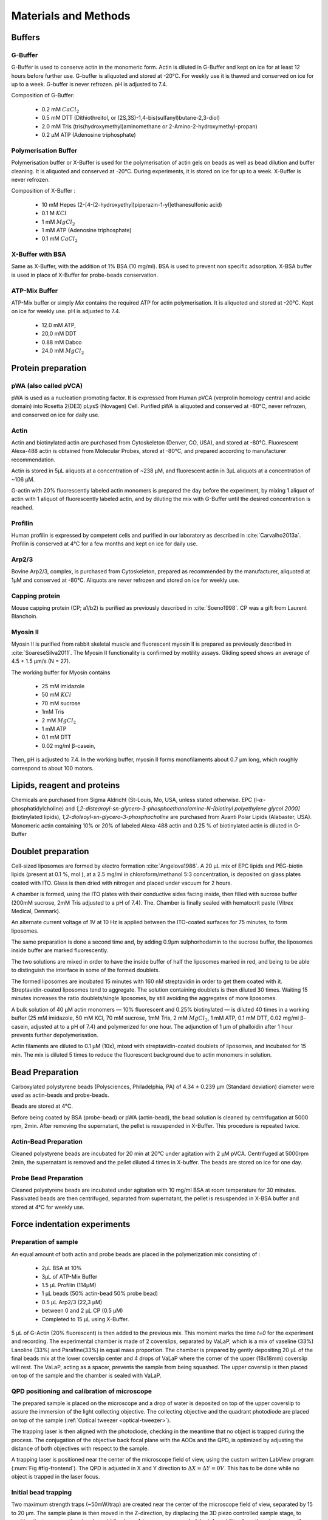 .. _part2:



.. _m_et_m:


Materials and Methods
#####################
.. 1


Buffers
*******
.. 2


G-Buffer
========
.. 3

G-Buffer is used to conserve actin in the monomeric form. Actin is diluted in
G-Buffer and kept on ice for at least 12 hours before further use. G-buffer is
aliquoted and stored at -20°C. For weekly use it is thawed and conserved on ice for up to a week. G-buffer is never
refrozen. pH is adjusted to 7.4.

Composition of G-Buffer:
     
    - 0.2 mM :math:`CaCl_2`
    - 0.5 mM DTT (Dithiothreitol, or (2S,3S)-1,4-bis(sulfanyl)butane-2,3-diol)
    - 2.0 mM Tris (tris(hydroxymethyl)aminomethane or 2-Amino-2-hydroxymethyl-propan)
    - 0.2 µM ATP (Adenosine triphosphate)

Polymerisation Buffer
=====================
.. 3

Polymerisation buffer or X-Buffer is used for the polymerisation of actin gels on
beads  as well as bead dilution and buffer cleaning.  It is aliquoted and conserved at
-20°C. During experiments, it is stored on ice for up to a week. X-Buffer is never
refrozen.

Composition of X-Buffer :

    - 10 mM Hepes (2-[4-(2-hydroxyethyl)piperazin-1-yl]ethanesulfonic acid)
    - 0.1 M :math:`KCl`
    - 1 mM :math:`MgCl_2`
    - 1 mM ATP (Adenosine triphosphate)
    - 0.1 mM :math:`CaCl_2`


X-Buffer with BSA
=================
.. 3

Same as X-Buffer, with the addition of 1% BSA (10 mg/ml). BSA is used to prevent
non specific adsorption. X-BSA buffer is used  in place of  X-Buffer for
probe-beads conservation.

.. _atp_mix_buffer:

ATP-Mix Buffer
==============
.. 3

ATP-Mix buffer or simply `Mix` contains the required  ATP for actin
polymerisation. It is aliquoted and stored at -20°C. Kept on ice for weekly use. pH is adjusted to 7.4.

    - 12.0 mM ATP,
    - 20,0 mM DDT
    - 0.88 mM Dabco
    - 24.0 mM :math:`MgCl_2` 


Protein preparation
*******************
.. 2

pWA (also called pVCA)
======================

pWA is used as a nucleation promoting factor. It is expressed from Human pVCA
(verprolin homology central and acidic domain) into Rosetta
2(DE3) pLysS (Novagen) Cell.  Purified pWA is aliquoted and conserved at -80°C, never
refrozen, and conserved on ice for daily use.


Actin
=====
.. 3

Actin and biotinylated actin are purchased from Cytoskeleton (Denver, CO, USA), and stored at -80°C.
Fluorescent Alexa-488 actin is obtained from Molecular Probes, stored at -80°C, and prepared according to manufacturer recommendation.

Actin is stored in 5µL aliquots at a concentration of ~238 µM, and
fluorescent actin in 3µL aliquots at a concentration of ~106 µM.

G-actin with 20% fluorescently labeled actin monomers is prepared the day before
the experiment, by mixing 1 aliquot of actin with 1 aliquot of fluorescently
labeled actin, and by diluting the mix with G-Buffer until the desired concentration is reached.

Profilin
=========
.. 3

Human profilin is expressed by competent cells and purified in our laboratory as
described in :cite:`Carvalho2013a`.  Profilin is conserved at 4°C for a few months and
kept on ice for daily use.
    

Arp2/3
======
.. 3

Bovine Arp2/3, complex, is purchased from Cytoskeleton, prepared as recommended by the manufacturer, aliquoted at 1µM
and conserved at -80°C.  Aliquots are never refrozen and stored on ice for
weekly use.


.. cf :cite:`Foley`

Capping protein
=================
.. 3

Mouse capping protein (CP; a1/b2) is purified as previously described in :cite:`Soeno1998`. CP was a gift from Laurent Blanchoin.

Myosin II
=========
.. 3

Myosin II is purified from rabbit skeletal muscle and fluorescent myosin II is
prepared as previously described in :cite:`SoareseSilva2011`. The Myosin II functionality
is confirmed by motility assays. Gliding speed shows an average of 4.5
+ 1.5 µm/s (N = 27).

The working buffer for Myosin contains 

    - 25 mM imidazole
    - 50 mM :math:`KCl`
    - 70 mM sucrose
    - 1mM Tris
    - 2 mM :math:`MgCl_2`
    - 1 mM ATP
    - 0.1 mM DTT
    - 0.02 mg/ml β-casein,

Then,  pH is adjusted to 7.4.
In the working buffer, myosin II
forms monofilaments about 0.7 µm long, which roughly correspond to about 100
motors. 

Lipids, reagent and proteins
****************************
.. 2

Chemicals are purchased from Sigma Aldricht (St-Louis, Mo, USA, unless stated otherwise. 
EPC (l-:math:`\alpha`-phosphatidylcholine) and `1,2-distearoyl-sn-glycero-3-phosphoethanolamine-N-[biotinyl polyethylene glycol 2000]` 
(biotinylated lipids), `1,2-dioleoyl-sn-glycero-3-phosphocholine` are purchased from Avanti Polar Lipids (Alabaster, USA).
Monomeric actin containing 10% or 20% of labeled Alexa-488
actin and 0.25 % of biotinylated actin is diluted in G-Buffer 



.. _electroformation:

Doublet preparation
********************
.. 2

Cell-sized liposomes are formed by electro formation :cite:`Angelova1986`.
A 20 µL mix of EPC lipids and PEG-biotin lipids (present at 0.1 %, mol ),
at a 2.5 mg/ml in chloroform/methanol 5:3 concentration, is deposited on glass
plates coated with  ITO. Glass is then dried with  nitrogen and placed
under vacuum for 2 hours.



A chamber is formed, using the ITO plates with their conductive sides facing
inside, then filled with sucrose buffer (200mM sucrose, 2mM Tris adjusted  to a pH of
7.4). The. Chamber  is finally sealed with hematocrit paste (Vitrex Medical, Denmark).

An alternate current voltage of 1V at 10 Hz is applied between the ITO-coated
surfaces for 75 minutes, to form liposomes.

The same preparation is done a second time and, by adding 0.9µm sulphorhodamin to
the sucrose buffer,  the liposomes inside buffer are marked fluorescently.


The two solutions are mixed in order to have the inside buffer of half the
liposomes marked in red, and being to be able to distinguish the interface in some of
the formed doublets.

The formed liposomes are incubated 15 minutes with 160 nM streptavidin in order to
get them coated with it. Streptavidin-coated liposomes tend to
aggregate.  The solution containing doublets is then diluted 30 times. Waiting
15 minutes increases the ratio doublets/single liposomes, by still avoiding
the aggregates of more liposomes. 

A bulk solution of 40 µM actin monomers — 10% fluorescent and 0.25% biotinylated — is
diluted 40 times in a working buffer (25 mM imidazole, 50 mM KCl, 70 mM sucrose,
1mM Tris, 2 mM :math:`MgCl_2`, 1 mM ATP, 0.1 mM DTT, 0.02 mg/ml β-casein, adjusted at to a
pH of 7.4) and polymerized for one hour. The adjunction of 1 µm of phalloidin
after 1 hour prevents further depolymerisation.

Actin filaments are 
diluted to 0.1 µM (10x), mixed with streptavidin-coated doublets of
liposomes, and incubated for 15 min. The mix is diluted 5 times to reduce the fluorescent background due to actin monomers in solution. 

.. _bead_preparation:

Bead Preparation
****************
.. 2

Carboxylated polystyrene beads (Polysciences, Philadelphia, PA) of 4.34 ± 0.239
μm (Standard deviation) diameter were used as actin-beads and probe-beads.

Beads are stored at 4°C.

Before being coated by BSA (probe-bead) or pWA (actin-bead), the bead solution is
cleaned by centrifugation at 5000 rpm, 2min. After removing the supernatant, the pellet
is resuspended in X-Buffer. This procedure is repeated twice.



Actin-Bead Preparation 
=======================
.. 3

Cleaned polystyrene beads are incubated for 20 min at 20°C under agitation with
2 μM pVCA. Centrifuged at 5000rpm 2min, the supernatant is removed and the pellet
diluted 4 times in X-buffer. The beads are stored on ice for one day.


Probe Bead Preparation
======================
.. 3

Cleaned polystyrene beads are incubated under agitation with 10 mg/ml BSA at
room temperature for 30 minutes. Passivated beads are then centrifuged,
separated from supernatant, the pellet is resuspended in X-BSA buffer and
stored at 4°C for weekly use.


.. _force-indentation-experiments:

Force indentation experiments
*****************************
.. 2

Preparation of sample 
======================
.. 3


An equal amount of both actin and probe beads are placed in the polymerization
mix consisting of : 

    - 2µL BSA at 10%
    - 3µL of ATP-Mix Buffer
    - 1.5 µL Profilin (114µM)
    - 1 µL beads (50% actin-bead 50% probe bead)
    - 0.5 µL Arp2/3 (22,3 µM)
    - between 0 and 2 µL CP (0.5 µM)
    - Completed to 15 µL using X-Buffer.

.. Todo::
    There are XX letters in the concentration for VaLaP, please fill in.

5 µL of G-Actin (20% fluorescent) is then added to the previous mix. This
moment marks the time `t=0` for the experiment and recording. The experimental chamber is
made of 2 coverslips, separated by VaLaP, which is a mix of vaseline (33%)
Lanoline (33%) and Parafine(33%) in equal mass proportion. The chamber is prepared by gently depositing 20 µL of
the final beads mix at the lower coverslip center and 4 drops of VaLaP
where the corner of the upper (18x18mm) coverslip
will rest. The VaLaP, acting as a spacer, prevents the sample from being squashed.  The
upper coverslip is then placed on top of the sample and the chamber is sealed
with VaLaP.

.. _laser_calibration:

QPD positioning and calibration of microscope
=============================================
.. 3

The prepared sample is placed on the microscope and a drop of water is
deposited on top of the upper coverslip to assure  the immersion of the light
collecting objective. The collecting objective and the quadrant photodiode are
placed on top of the sample (:ref:`Optical tweezer <optical-tweezer>`).

  

The trapping laser is then aligned with the photodiode, checking in the meantime that no
object is trapped during the process. The conjugation of the objective back focal plane
with the AODs and the QPD, is optimized by adjusting the
distance of both objectives with respect to the sample. 

A trapping laser is positioned near the center of the microscope field of view,
using the custom written LabView program (:num:`Fig #fig-frontend`). The QPD is adjusted in X and Y direction to
:math:`\Delta X  = \Delta Y = 0V`. This has to be  done while no object is trapped in
the  laser focus.

Initial bead trapping
=====================
.. 3

Two maximum strength traps (~50mW/trap) are created near the center of the
microscope field of view, separated by 15 to 20 µm. The sample plane is then moved in
the Z-direction, by displacing the 3D piezo controlled sample stage, to position the traps 
near the chamber middle plane. A temporary removal of the infrared filter 
from the microscope allows to see the trapping lasers reflection on both the
upper and lower coverslips and to determine the localisation of the observation chamber middle plane
.

.. _fig-frontend:
.. figure:: figs/frontend.png
    :width: 90%

    Software interface responsible for controlling the optical tweezer.  Sample
    image showing 2 polystyrene beads and a single trap (A, white cross) holding one bead.
    Cursors (B,C) are available to displace the optical trap(s).  Cursors can
    control the position of the stage: X (D), Y (E, blue) and Z (E,red). 
    The blue rectangle highlights the slider that allows the control of the traps power.  The red
    rectangle highlights the area where the different parameters of the experiment
    can be set (approach speed and resting time at closest point). 3 indicators at
    the bottom of the screen indicate the voltage on the QPD.


The operator then captures one probe-bead and one actin-bead in each
trap.  Both types of beads can be recognized using fluorescent microscopy, as
actin-beads, promptly covered with a fluorescent actin, 
can clearly be distinguished from the probe-beads, which remain dark.
If two identical beads are trapped, one of the two traps can selectively
be disabled or decreased in stiffness, letting the bead escape from it ,
and the procedure can be repeated.

The operator will then roughly move the two traps one micrometer in each
direction, to check that the two beads are effectively trapped in the tweezer and
that no external forces act on the beads. 

.. Finally the operator verifies that the two traps are aligned along one of the
.. principal axis of the AODs, to avoid the "ghost trap" phenomenon. 

For practical reasons, the traps are aligned along one of the principal axis
of the AOD, before starting the indentation experiments.


Indentations
============
.. 3

The operator sets the experiment parameters in the software: 

    - Average bead radius, 
    - Approach/Retraction Speed.
    - Resting Time
    - Laser Power

For each pair of actin/probe beads, the initial minimum approach distance of the
traps is set to 5 to 8 µm, before doing a single indentation cycle. If the
maximum measured force between the two beads is not higher than 8 to 10 pN, the
minimum approach distance is reduced by 0.25 to 1 µm and the procedure
repeated. Once the maximum force measured is in the 10-15pN range, the right
distance is found and up to 10 automatic force-indentation experiments are
performed (:num:`Fig #bead-move`) . Before each indentation, the software automatically does a "scan" of
each bead, to ensure correct calibration. An indentation cycle has the
following steps : 

    - Probe trap is approaching the actin-bead at constant speed until the minimal approach distance has been reached.
    - At the minimal distance, the traps remain stationary for the predefined (typically 3 seconds) resting time.
    - Probe trap returns to its initial position at constant speed.
    - Cycle is repeated as many times as set.

During this cycle, the deflection of the laser induced by both probe-bead and
actin-bead are recorded by the QPD.

After an indentation cycle is finished, the experimenter can try to perform the
indentation on the actin-bead from another direction, or release the actin-bead,
proceeding to a new one.

In case the indented actin network shows signs of inhomogeneity or
symmetry breaking, the experiments are stopped and not taken into account for
further analysis.

The date and time of each indentation cycle is recorded, to extract the time of
polymerisation for each sample.

.. _bead-move:
.. figure:: /figs/beed_move.png
    :alt: indent experiment
    :width: 50%

    Schematic of indentation experiment. On the left is the actin-bead, covered
    with actin, in the static trap, on the right the probe-bead in the mobile
    trap. At the beginning of the experiment (A) the probe-bead is situated far from
    the actin-bead. During the approach phase (I) the moving trap approaches
    the static trap at 10µm/sec until it reaches the minimal approach
    distance (B). The moving trap stays at the minimal approach distance for
    3sec (II), which constitutes the relaxation phase.C) The actin gels are
    relaxed, the distance between bead is smaller than on B. III), the moving
    trap retracts at 10 µm/sec back to its initial position.




.. _time_shared_ot:

Time Shared Optical Traps
*************************
.. 2


The optical trap is built on an inverted microscope (Olympus, IX71) equipped with
a fluorescence (200W mercury lamp, Osram, Munich, Germany). The sample is observed
through an Olympus 60X water immersion objective (Olympus) with numerical aperture NA=1.2, that also
serves at the entry point of the optical tweezer laser.  The light source is 
an infrared fiber laser (:math:`\lambda=1064nm`, YLP-1-1064, IPG,
Germany). The X, Y positionings and the trapping force stiffness are controlled
by 2 Acousto Optic Deflectors (AODs, AA-Optoelectronics, France) that are placed  in the conjugated plane of
the objective back focal plane . 
Multiple traps can be achieved by switching the laser between
multiple positions within a switching time, in the order of 5 µs, and resting
on each position 20µs or more. 


Light refracted by the trapped sample is collected by a 40X (N.A:0.9, Olympus)
water immersion objective, and imaged on a quadrant photodiode (QPD) conjugated
with the back focal plane of the light collection objective. Signals from the
QPD (:math:`\Delta X, \Delta Y` and :math:`\Sigma`) are sampled at 500kHz, by a Digital
To Analogic Aquisition card (NI PCIe-6363, National Instruments, Austin,
Texas) and controlled by a custom written Labview software (National Instruments)
coupled with Matlab (Mathworks, Natick, MA). Raw signals are preprocessed by binning all 
voltages measured during the laser resting time (typically 20µs, at one position). Finally,
the mean and standard deviation for each trap visit is stored for further processing.

The trap stiffness is inferred from bead radius, laser power, number of present
traps and controlled experiment data. In controlled experiments, the trap stiffness was
calibrated using the power spectral density method, and was determined
to be as high as 80 pN/µm at full laser power (119mW) for a single trap.
In the case of multiplexing, both traps as used in this work, were calibrated before
the experiment. 
The sample coarse positioning was achieved through a pair of micrometer precision
screws, capable of translating the microscope stage in X and Y, and finer positionings in X,Y and Z directions  with the help of a 3D piezo stage, with 
an accessible range of 80 µm in each direction and a sub-micrometer accuracy.  


Oocyte
******
.. 2

Oocyte obtention
================
.. 3

Oocyte culture, collection, and micro injection?, were done at the College de France by Maria Almonacid.

Oocytes were collected from 11 to 15 week old mice (WT), fmn2-/- as previously
described in :cite:`Holubcova2013` and maintained in Prophase I in M2+BSA
supplemented with  1µM Milrinone. Oocyte were then injected with cRNA,  using a
micro-injector Eppendorf FemtoJet. Imaging was carried out at :math:`37^\circ{}C`.
